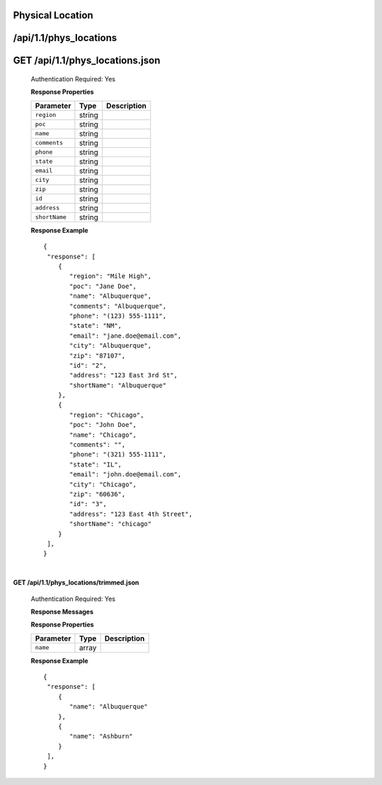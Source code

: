 .. 
.. Copyright 2015 Comcast Cable Communications Management, LLC
.. 
.. Licensed under the Apache License, Version 2.0 (the "License");
.. you may not use this file except in compliance with the License.
.. You may obtain a copy of the License at
.. 
..     http://www.apache.org/licenses/LICENSE-2.0
.. 
.. Unless required by applicable law or agreed to in writing, software
.. distributed under the License is distributed on an "AS IS" BASIS,
.. WITHOUT WARRANTIES OR CONDITIONS OF ANY KIND, either express or implied.
.. See the License for the specific language governing permissions and
.. limitations under the License.
.. 

.. _to-api-v11-phys-loc:


Physical Location
=================

.. _to-api-v11-phys-loc-route:

/api/1.1/phys_locations
=======================

**GET /api/1.1/phys_locations.json**
====================================

  Authentication Required: Yes

  **Response Properties**

  +----------------------+--------+------------------------------------------------+
  | Parameter            | Type   | Description                                    |
  +======================+========+================================================+
  |``region``            | string |                                                |
  +----------------------+--------+------------------------------------------------+
  |``poc``               | string |                                                |
  +----------------------+--------+------------------------------------------------+
  |``name``              | string |                                                |
  +----------------------+--------+------------------------------------------------+
  |``comments``          | string |                                                |
  +----------------------+--------+------------------------------------------------+
  |``phone``             | string |                                                |
  +----------------------+--------+------------------------------------------------+
  |``state``             | string |                                                |
  +----------------------+--------+------------------------------------------------+
  |``email``             | string |                                                |
  +----------------------+--------+------------------------------------------------+
  |``city``              | string |                                                |
  +----------------------+--------+------------------------------------------------+
  |``zip``               | string |                                                |
  +----------------------+--------+------------------------------------------------+
  |``id``                | string |                                                |
  +----------------------+--------+------------------------------------------------+
  |``address``           | string |                                                |
  +----------------------+--------+------------------------------------------------+
  |``shortName``         | string |                                                |
  +----------------------+--------+------------------------------------------------+

  **Response Example** ::

    {
     "response": [
        {
           "region": "Mile High",
           "poc": "Jane Doe",
           "name": "Albuquerque",
           "comments": "Albuquerque",
           "phone": "(123) 555-1111",
           "state": "NM",
           "email": "jane.doe@email.com",
           "city": "Albuquerque",
           "zip": "87107",
           "id": "2",
           "address": "123 East 3rd St",
           "shortName": "Albuquerque"
        },
        {
           "region": "Chicago",
           "poc": "John Doe",
           "name": "Chicago",
           "comments": "",
           "phone": "(321) 555-1111",
           "state": "IL",
           "email": "john.doe@email.com",
           "city": "Chicago",
           "zip": "60636",
           "id": "3",
           "address": "123 East 4th Street",
           "shortName": "chicago"
        }
     ],
    }


|

**GET /api/1.1/phys_locations/trimmed.json**

  Authentication Required: Yes

  **Response Messages**

  **Response Properties**

  +----------------------+--------+------------------------------------------------+
  | Parameter            | Type   | Description                                    |
  +======================+========+================================================+
  |``name``              | array  |                                                |
  +----------------------+--------+------------------------------------------------+

  **Response Example** ::

    {
     "response": [
        {
           "name": "Albuquerque"
        },
        {
           "name": "Ashburn"
        }
     ],
    }


